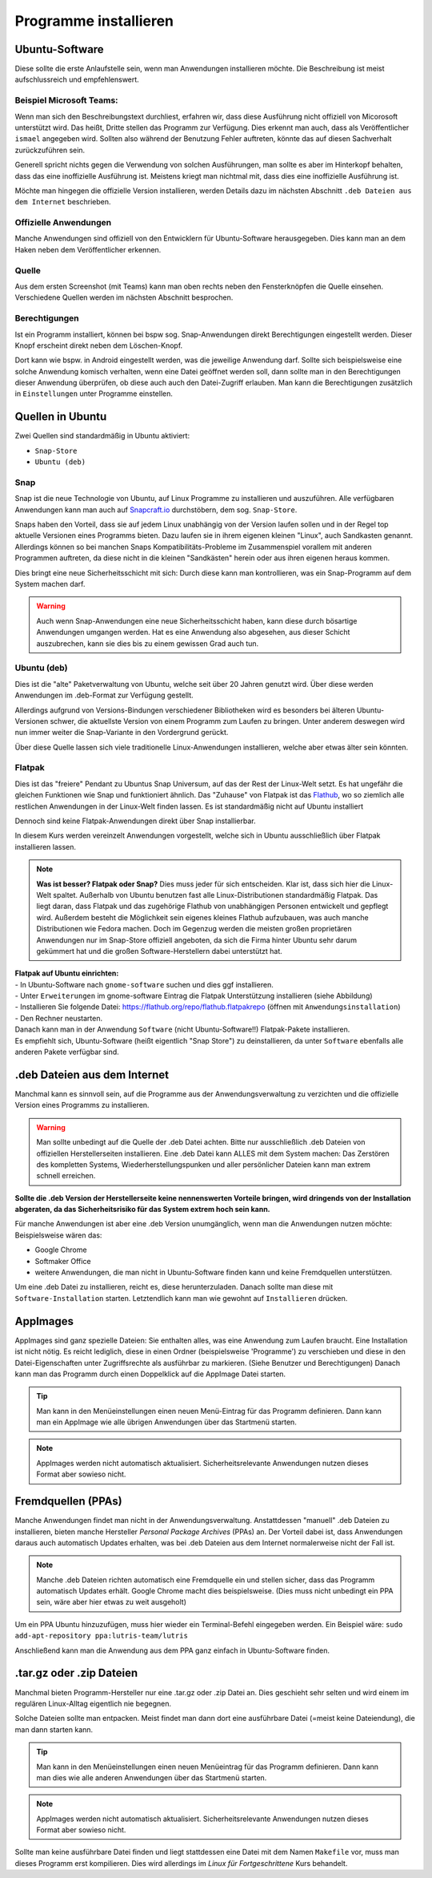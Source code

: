 Programme installieren
======================


Ubuntu-Software
---------------
Diese sollte die erste Anlaufstelle sein, wenn man Anwendungen installieren möchte. 
Die Beschreibung ist meist aufschlussreich und empfehlenswert.


Beispiel Microsoft Teams:
^^^^^^^^^^^^^^^^^^^^^^^^^

.. image:: images/teams-for-linux-ubuntu-software.png

Wenn man sich den Beschreibungstext durchliest, erfahren wir, 
dass diese Ausführung nicht offiziell von Micorosoft unterstützt wird.
Das heißt, Dritte stellen das Programm zur Verfügung. 
Dies erkennt man auch, dass als Veröffentlicher ``ismael`` angegeben wird.
Sollten also während der Benutzung Fehler auftreten, 
könnte das auf diesen Sachverhalt zurückzuführen sein.

Generell spricht nichts gegen die Verwendung von solchen Ausführungen,
man sollte es aber im Hinterkopf behalten, dass das eine inoffizielle Ausführung ist.
Meistens kriegt man nichtmal mit, dass dies eine inoffizielle Ausführung ist.

Möchte man hingegen die offizielle Version installieren,
werden Details dazu im nächsten Abschnitt ``.deb Dateien aus dem Internet`` beschrieben.

Offizielle Anwendungen
^^^^^^^^^^^^^^^^^^^^^^
Manche Anwendungen sind offiziell von den Entwicklern für Ubuntu-Software herausgegeben.
Dies kann man an dem Haken neben dem Veröffentlicher erkennen.

.. image:: images/offizieller-publisher-ubuntu-software.png



Quelle
^^^^^^
Aus dem ersten Screenshot (mit Teams) kann man oben rechts neben den Fensterknöpfen die Quelle einsehen.
Verschiedene Quellen werden im nächsten Abschnitt besprochen.


Berechtigungen
^^^^^^^^^^^^^^
Ist ein Programm installiert, können bei bspw sog. Snap-Anwendungen direkt Berechtigungen eingestellt werden.
Dieser Knopf erscheint direkt neben dem Löschen-Knopf.

.. image:: images/permissions-ubuntu-software.png

Dort kann wie bspw. in Android eingestellt werden, was die jeweilige Anwendung darf.
Sollte sich beispielsweise eine solche Anwendung komisch verhalten, wenn eine Datei geöffnet werden soll,
dann sollte man in den Berechtigungen dieser Anwendung überprüfen, ob diese auch auch den Datei-Zugriff erlauben.
Man kann die Berechtigungen zusätzlich in ``Einstellungen`` unter Programme einstellen.

Quellen in Ubuntu
-----------------
Zwei Quellen sind standardmäßig in Ubuntu aktiviert:

- ``Snap-Store`` 
- ``Ubuntu (deb)``

Snap
^^^^
Snap ist die neue Technologie von Ubuntu, auf Linux Programme zu installieren und auszuführen.
Alle verfügbaren Anwendungen kann man auch auf `Snapcraft.io <https://snapcraft.io>`_ durchstöbern, dem sog. ``Snap-Store``.

Snaps haben den Vorteil, dass sie auf jedem Linux unabhängig von der Version laufen sollen und in der Regel top aktuelle Versionen eines Programms bieten.
Dazu laufen sie in ihrem eigenen kleinen "Linux", auch Sandkasten genannt.
Allerdings können so bei manchen Snaps Kompatibilitäts-Probleme im Zusammenspiel vorallem mit anderen Programmen auftreten,
da diese nicht in die kleinen "Sandkästen" herein oder aus ihren eigenen heraus kommen.

Dies bringt eine neue Sicherheitsschicht mit sich: Durch diese kann man kontrollieren, 
was ein Snap-Programm auf dem System machen darf.

.. warning:: 
    Auch wenn Snap-Anwendungen eine neue Sicherheitsschicht haben, kann diese durch bösartige Anwendungen umgangen werden.
    Hat es eine Anwendung also abgesehen, aus dieser Schicht auszubrechen, kann sie dies bis zu einem gewissen Grad auch tun.

Ubuntu (deb)
^^^^^^^^^^^^
Dies ist die "alte" Paketverwaltung von Ubuntu, welche seit über 20 Jahren genutzt wird.
Über diese werden Anwendungen im .deb-Format zur Verfügung gestellt.

Allerdings aufgrund von Versions-Bindungen verschiedener Bibliotheken wird es besonders bei älteren Ubuntu-Versionen schwer,
die aktuellste Version von einem Programm zum Laufen zu bringen. 
Unter anderem deswegen wird nun immer weiter die Snap-Variante in den Vordergrund gerückt.

Über diese Quelle lassen sich viele traditionelle Linux-Anwendungen installieren, welche aber etwas älter sein könnten.

Flatpak
^^^^^^^
Dies ist das "freiere" Pendant zu Ubuntus Snap Universum, auf das der Rest der Linux-Welt setzt.
Es hat ungefähr die gleichen Funktionen wie Snap und funktioniert ähnlich.
Das "Zuhause" von Flatpak ist das `Flathub <https://www.flathub.org>`_, wo so ziemlich alle restlichen Anwendungen in der Linux-Welt finden lassen.
Es ist standardmäßig nicht auf Ubuntu installiert

Dennoch sind keine Flatpak-Anwendungen direkt über Snap installierbar.

In diesem Kurs werden vereinzelt Anwendungen vorgestellt, welche sich in Ubuntu ausschließlich über Flatpak installieren lassen.

.. note:: 
    **Was ist besser? Flatpak oder Snap?** Dies muss jeder für sich entscheiden. 
    Klar ist, dass sich hier die Linux-Welt spaltet. 
    Außerhalb von Ubuntu benutzen fast alle Linux-Distributionen standardmäßig Flatpak.
    Das liegt daran, dass Flatpak und das zugehörige Flathub von unabhängigen Personen entwickelt und gepflegt wird.
    Außerdem besteht die Möglichkeit sein eigenes kleines Flathub aufzubauen, was auch manche Distributionen wie Fedora machen.
    Doch im Gegenzug werden die meisten großen proprietären Anwendungen nur im Snap-Store offiziell angeboten, 
    da sich die Firma hinter Ubuntu sehr darum gekümmert hat und die großen Software-Herstellern dabei unterstützt hat.

| **Flatpak auf Ubuntu einrichten:**
| - In Ubuntu-Software nach ``gnome-software`` suchen und dies ggf installieren. 
| - Unter ``Erweiterungen`` im gnome-software Eintrag die Flatpak Unterstützung installieren (siehe Abbildung) 
| - Installieren Sie folgende Datei: `https://flathub.org/repo/flathub.flatpakrepo <https://flathub.org/repo/flathub.flatpakrepo>`_ (öffnen mit ``Anwendungsinstallation``) 
| - Den Rechner neustarten. 
| Danach kann man in der Anwendung ``Software`` (nicht Ubuntu-Software!!) Flatpak-Pakete installieren. 
| Es empfiehlt sich, Ubuntu-Software (heißt eigentlich "Snap Store") zu deinstallieren, da unter ``Software`` ebenfalls alle anderen Pakete verfügbar sind.

.. image:: images/install_flatpak_plugin.png


.deb Dateien aus dem Internet
-----------------------------

Manchmal kann es sinnvoll sein, auf die Programme aus der Anwendungsverwaltung zu verzichten und 
die offizielle Version eines Programms zu installieren.

.. warning:: 
    Man sollte unbedingt auf die Quelle der .deb Datei achten. 
    Bitte nur ausschließlich .deb Dateien von offiziellen Herstellerseiten installieren.
    Eine .deb Datei kann ALLES mit dem System machen:
    Das Zerstören des kompletten Systems, Wiederherstellungspunken und aller persönlicher Dateien kann man extrem schnell erreichen.

**Sollte die .deb Version der Herstellerseite keine nennenswerten Vorteile bringen,
wird dringends von der Installation abgeraten, da das Sicherheitsrisiko für das System extrem hoch sein kann.**

Für manche Anwendungen ist aber eine .deb Version unumgänglich, wenn man die Anwendungen nutzen möchte:
Beispielsweise wären das:

- Google Chrome
- Softmaker Office
- weitere Anwendungen, die man nicht in Ubuntu-Software finden kann und keine Fremdquellen unterstützen.

Um eine .deb Datei zu installieren, reicht es, diese herunterzuladen.
Danach sollte man diese mit ``Software-Installation`` starten.
Letztendlich kann man wie gewohnt auf ``Installieren`` drücken.


AppImages
---------

AppImages sind ganz spezielle Dateien: Sie enthalten alles, was eine Anwendung zum Laufen braucht.
Eine Installation ist nicht nötig. Es reicht lediglich, diese in einen Ordner (beispielsweise 'Programme') zu verschieben
und diese in den Datei-Eigenschaften unter Zugriffsrechte als ausführbar zu markieren. (Siehe Benutzer und Berechtigungen)
Danach kann man das Programm durch einen Doppelklick auf die AppImage Datei starten.

.. tip:: 
    Man kann in den Menüeinstellungen einen neuen Menü-Eintrag für das Programm definieren.
    Dann kann man ein AppImage wie alle übrigen Anwendungen über das Startmenü starten.

.. note:: 
    AppImages werden nicht automatisch aktualisiert. Sicherheitsrelevante Anwendungen nutzen dieses Format aber sowieso nicht.

Fremdquellen (PPAs)
-------------------

Manche Anwendungen findet man nicht in der Anwendungsverwaltung. Anstattdessen "manuell" .deb Dateien zu installieren,
bieten manche Hersteller *Personal Package Archives* (PPAs) an.
Der Vorteil dabei ist, dass Anwendungen daraus auch automatisch Updates erhalten, 
was bei .deb Dateien aus dem Internet normalerweise nicht der Fall ist.

.. note:: 
    Manche .deb Dateien richten automatisch eine Fremdquelle ein und stellen sicher, dass das Programm automatisch Updates erhält.
    Google Chrome macht dies beispielsweise. (Dies muss nicht unbedingt ein PPA sein, wäre aber hier etwas zu weit ausgeholt)

Um ein PPA Ubuntu hinzuzufügen, muss hier wieder ein Terminal-Befehl eingegeben werden. Ein Beispiel wäre:
``sudo add-apt-repository ppa:lutris-team/lutris``

Anschließend kann man die Anwendung aus dem PPA ganz einfach in Ubuntu-Software finden.


.tar.gz oder .zip Dateien
-------------------------

Manchmal bieten Programm-Hersteller nur eine .tar.gz oder .zip Datei an.
Dies geschieht sehr selten und wird einem im regulären Linux-Alltag eigentlich nie begegnen.

Solche Dateien sollte man entpacken. Meist findet man dann dort eine ausführbare Datei (=meist keine Dateiendung), die man dann starten kann.

.. tip:: 
    Man kann in den Menüeinstellungen einen neuen Menüeintrag für das Programm definieren.
    Dann kann man dies wie alle anderen Anwendungen über das Startmenü starten.

.. note:: 
    AppImages werden nicht automatisch aktualisiert. Sicherheitsrelevante Anwendungen nutzen dieses Format aber sowieso nicht.

Sollte man keine ausführbare Datei finden und liegt stattdessen eine Datei mit dem Namen
``Makefile`` vor, muss man dieses Programm erst kompilieren. 
Dies wird allerdings im *Linux für Fortgeschrittene* Kurs behandelt.